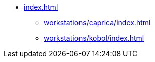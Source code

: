 * xref:index.adoc[]
** xref:workstations/caprica/index.adoc[]
** xref:workstations/kobol/index.adoc[]
